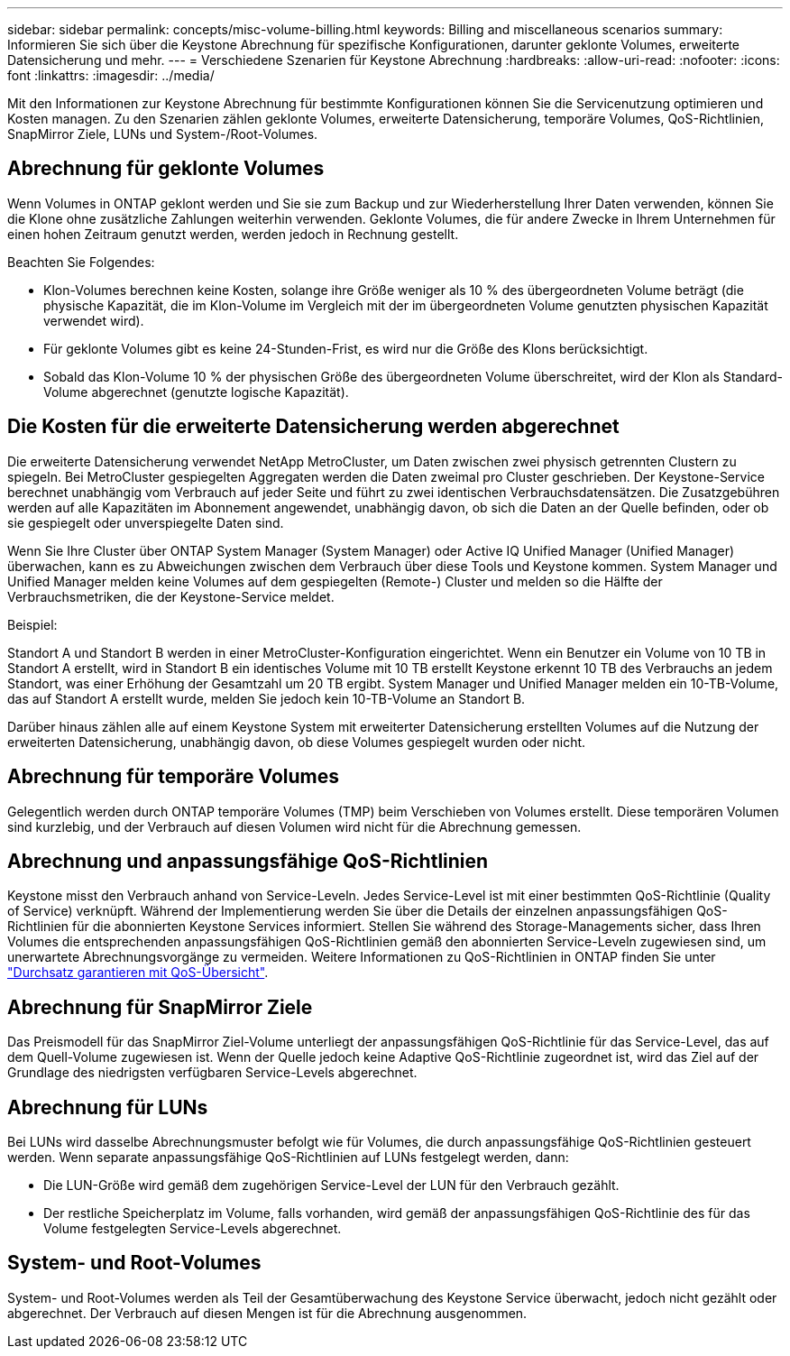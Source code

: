 ---
sidebar: sidebar 
permalink: concepts/misc-volume-billing.html 
keywords: Billing and miscellaneous scenarios 
summary: Informieren Sie sich über die Keystone Abrechnung für spezifische Konfigurationen, darunter geklonte Volumes, erweiterte Datensicherung und mehr. 
---
= Verschiedene Szenarien für Keystone Abrechnung
:hardbreaks:
:allow-uri-read: 
:nofooter: 
:icons: font
:linkattrs: 
:imagesdir: ../media/


[role="lead"]
Mit den Informationen zur Keystone Abrechnung für bestimmte Konfigurationen können Sie die Servicenutzung optimieren und Kosten managen. Zu den Szenarien zählen geklonte Volumes, erweiterte Datensicherung, temporäre Volumes, QoS-Richtlinien, SnapMirror Ziele, LUNs und System-/Root-Volumes.



== Abrechnung für geklonte Volumes

Wenn Volumes in ONTAP geklont werden und Sie sie zum Backup und zur Wiederherstellung Ihrer Daten verwenden, können Sie die Klone ohne zusätzliche Zahlungen weiterhin verwenden. Geklonte Volumes, die für andere Zwecke in Ihrem Unternehmen für einen hohen Zeitraum genutzt werden, werden jedoch in Rechnung gestellt.

Beachten Sie Folgendes:

* Klon-Volumes berechnen keine Kosten, solange ihre Größe weniger als 10 % des übergeordneten Volume beträgt (die physische Kapazität, die im Klon-Volume im Vergleich mit der im übergeordneten Volume genutzten physischen Kapazität verwendet wird).
* Für geklonte Volumes gibt es keine 24-Stunden-Frist, es wird nur die Größe des Klons berücksichtigt.
* Sobald das Klon-Volume 10 % der physischen Größe des übergeordneten Volume überschreitet, wird der Klon als Standard-Volume abgerechnet (genutzte logische Kapazität).




== Die Kosten für die erweiterte Datensicherung werden abgerechnet

Die erweiterte Datensicherung verwendet NetApp MetroCluster, um Daten zwischen zwei physisch getrennten Clustern zu spiegeln. Bei MetroCluster gespiegelten Aggregaten werden die Daten zweimal pro Cluster geschrieben. Der Keystone-Service berechnet unabhängig vom Verbrauch auf jeder Seite und führt zu zwei identischen Verbrauchsdatensätzen. Die Zusatzgebühren werden auf alle Kapazitäten im Abonnement angewendet, unabhängig davon, ob sich die Daten an der Quelle befinden, oder ob sie gespiegelt oder unverspiegelte Daten sind.

Wenn Sie Ihre Cluster über ONTAP System Manager (System Manager) oder Active IQ Unified Manager (Unified Manager) überwachen, kann es zu Abweichungen zwischen dem Verbrauch über diese Tools und Keystone kommen. System Manager und Unified Manager melden keine Volumes auf dem gespiegelten (Remote-) Cluster und melden so die Hälfte der Verbrauchsmetriken, die der Keystone-Service meldet.

.Beispiel:
Standort A und Standort B werden in einer MetroCluster-Konfiguration eingerichtet. Wenn ein Benutzer ein Volume von 10 TB in Standort A erstellt, wird in Standort B ein identisches Volume mit 10 TB erstellt Keystone erkennt 10 TB des Verbrauchs an jedem Standort, was einer Erhöhung der Gesamtzahl um 20 TB ergibt. System Manager und Unified Manager melden ein 10-TB-Volume, das auf Standort A erstellt wurde, melden Sie jedoch kein 10-TB-Volume an Standort B.

Darüber hinaus zählen alle auf einem Keystone System mit erweiterter Datensicherung erstellten Volumes auf die Nutzung der erweiterten Datensicherung, unabhängig davon, ob diese Volumes gespiegelt wurden oder nicht.



== Abrechnung für temporäre Volumes

Gelegentlich werden durch ONTAP temporäre Volumes (TMP) beim Verschieben von Volumes erstellt. Diese temporären Volumen sind kurzlebig, und der Verbrauch auf diesen Volumen wird nicht für die Abrechnung gemessen.



== Abrechnung und anpassungsfähige QoS-Richtlinien

Keystone misst den Verbrauch anhand von Service-Leveln. Jedes Service-Level ist mit einer bestimmten QoS-Richtlinie (Quality of Service) verknüpft. Während der Implementierung werden Sie über die Details der einzelnen anpassungsfähigen QoS-Richtlinien für die abonnierten Keystone Services informiert. Stellen Sie während des Storage-Managements sicher, dass Ihren Volumes die entsprechenden anpassungsfähigen QoS-Richtlinien gemäß den abonnierten Service-Leveln zugewiesen sind, um unerwartete Abrechnungsvorgänge zu vermeiden. Weitere Informationen zu QoS-Richtlinien in ONTAP finden Sie unter link:https://docs.netapp.com/us-en/ontap/performance-admin/guarantee-throughput-qos-task.html["Durchsatz garantieren mit QoS-Übersicht"^].



== Abrechnung für SnapMirror Ziele

Das Preismodell für das SnapMirror Ziel-Volume unterliegt der anpassungsfähigen QoS-Richtlinie für das Service-Level, das auf dem Quell-Volume zugewiesen ist. Wenn der Quelle jedoch keine Adaptive QoS-Richtlinie zugeordnet ist, wird das Ziel auf der Grundlage des niedrigsten verfügbaren Service-Levels abgerechnet.



== Abrechnung für LUNs

Bei LUNs wird dasselbe Abrechnungsmuster befolgt wie für Volumes, die durch anpassungsfähige QoS-Richtlinien gesteuert werden. Wenn separate anpassungsfähige QoS-Richtlinien auf LUNs festgelegt werden, dann:

* Die LUN-Größe wird gemäß dem zugehörigen Service-Level der LUN für den Verbrauch gezählt.
* Der restliche Speicherplatz im Volume, falls vorhanden, wird gemäß der anpassungsfähigen QoS-Richtlinie des für das Volume festgelegten Service-Levels abgerechnet.




== System- und Root-Volumes

System- und Root-Volumes werden als Teil der Gesamtüberwachung des Keystone Service überwacht, jedoch nicht gezählt oder abgerechnet. Der Verbrauch auf diesen Mengen ist für die Abrechnung ausgenommen.
